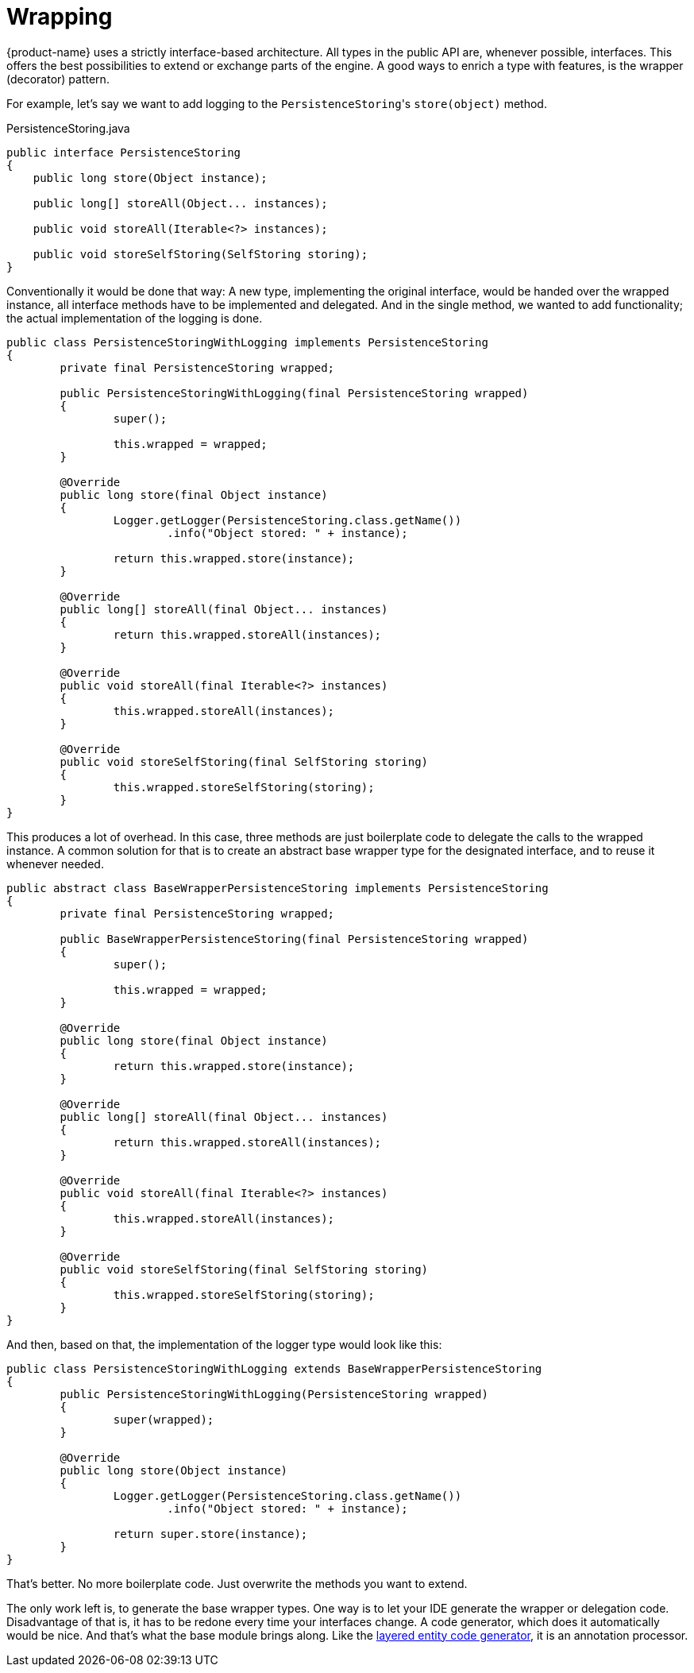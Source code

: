 = Wrapping

{product-name} uses a strictly interface-based architecture.
All types in the public API are, whenever possible, interfaces.
This offers the best possibilities to extend or exchange parts of the engine.
A good ways to enrich a type with features, is the wrapper (decorator) pattern.

For example, let's say we want to add logging to the ``PersistenceStoring``'s `store(object)` method.

[source, java, title="PersistenceStoring.java"]
----
public interface PersistenceStoring
{
    public long store(Object instance);

    public long[] storeAll(Object... instances);

    public void storeAll(Iterable<?> instances);

    public void storeSelfStoring(SelfStoring storing);
}
----

Conventionally it would be done that way: A new type, implementing the original interface, would be handed over the wrapped instance, all interface methods have to be implemented and delegated.
And in the single method, we wanted to add functionality;
the actual implementation of the logging is done.

[source, java]
----
public class PersistenceStoringWithLogging implements PersistenceStoring
{
	private final PersistenceStoring wrapped;
	
	public PersistenceStoringWithLogging(final PersistenceStoring wrapped)
	{
		super();
		
		this.wrapped = wrapped;
	}
	
	@Override
	public long store(final Object instance)
	{
		Logger.getLogger(PersistenceStoring.class.getName())
			.info("Object stored: " + instance);
		
		return this.wrapped.store(instance);
	}
	
	@Override
	public long[] storeAll(final Object... instances)
	{
		return this.wrapped.storeAll(instances);
	}
	
	@Override
	public void storeAll(final Iterable<?> instances)
	{
		this.wrapped.storeAll(instances);
	}
	
	@Override
	public void storeSelfStoring(final SelfStoring storing)
	{
		this.wrapped.storeSelfStoring(storing);
	}
}
----

This produces a lot of overhead.
In this case, three methods are just boilerplate code to delegate the calls to the wrapped instance.
A common solution for that is to create an abstract base wrapper type for the designated interface, and to reuse it whenever needed.

[source, java]
----
public abstract class BaseWrapperPersistenceStoring implements PersistenceStoring
{
	private final PersistenceStoring wrapped;
	
	public BaseWrapperPersistenceStoring(final PersistenceStoring wrapped)
	{
		super();
		
		this.wrapped = wrapped;
	}
	
	@Override
	public long store(final Object instance)
	{
		return this.wrapped.store(instance);
	}
	
	@Override
	public long[] storeAll(final Object... instances)
	{
		return this.wrapped.storeAll(instances);
	}
	
	@Override
	public void storeAll(final Iterable<?> instances)
	{
		this.wrapped.storeAll(instances);
	}
	
	@Override
	public void storeSelfStoring(final SelfStoring storing)
	{
		this.wrapped.storeSelfStoring(storing);
	}
}
----

And then, based on that, the implementation of the logger type would look like this:

[source, java]
----
public class PersistenceStoringWithLogging extends BaseWrapperPersistenceStoring
{
	public PersistenceStoringWithLogging(PersistenceStoring wrapped)
	{
		super(wrapped);
	}
	
	@Override
	public long store(Object instance)
	{
		Logger.getLogger(PersistenceStoring.class.getName())
			.info("Object stored: " + instance);
			
		return super.store(instance);
	}
}
----

That's better.
No more boilerplate code.
Just overwrite the methods you want to extend.

The only work left is, to generate the base wrapper types.
One way is to let your IDE generate the wrapper or delegation code.
Disadvantage of that is, it has to be redone every time your interfaces change.
A code generator, which does it automatically would be nice.
And that's what the base module brings along.
Like the xref:layered-entities/configuration.adoc[layered entity code generator], it is an annotation processor.

